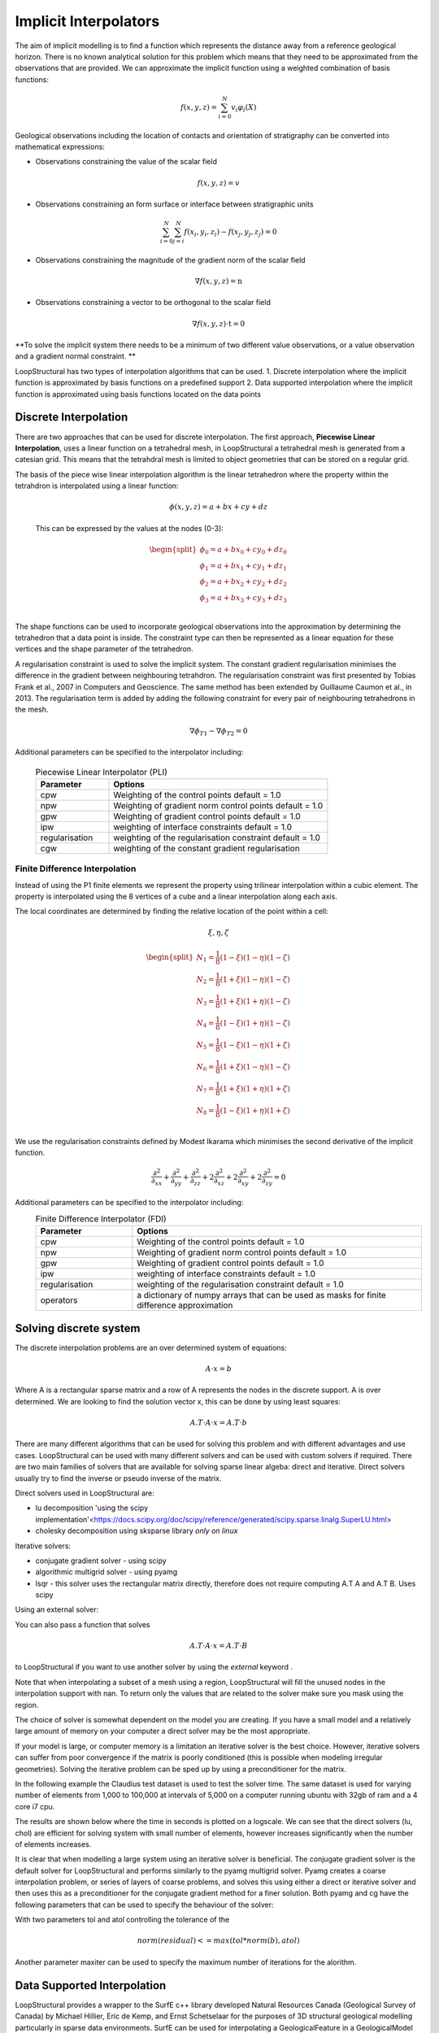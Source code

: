.. _interpolation_options:

Implicit Interpolators
======================
The aim of implicit modelling is to find a function which represents the distance away from a reference geological horizon.
There is no known analytical solution for this problem which means that they need to be approximated from the observations that are provided.
We can approximate the implicit function using a weighted combination of basis functions: 

.. math:: f(x,y,z) = \sum^N_{i=0} v_i \varphi_i(X) 

Geological observations including the location of contacts and orientation of stratigraphy can be converted into mathematical expressions:

* Observations constraining the value of the scalar field 

.. math:: f(x,y,z) = v

* Observations constraining an form surface or interface between stratigraphic units 

.. math:: \sum^N_{i=0} \sum^N_{j=i} f(x_i,y_i,z_i) - f(x_j,y_j,z_j) = 0

* Observations constraining the magnitude of the gradient norm of the scalar field   

.. math:: \nabla f(x,y,z) = \textbf{n}

* Observations constraining a vector to be orthogonal to the scalar field

.. math:: \nabla f(x,y,z) \cdot \textbf{t} = 0

**To solve the implicit system there needs to be a minimum of two different value observations, or a value observation and a gradient normal constraint. **

LoopStructural has two types of interpolation algorithms that can be used.
1. Discrete interpolation where the implicit function is approximated by basis functions on a predefined support
2. Data supported interpolation where the implicit function is approximated using basis functions located on the data points

Discrete Interpolation
-----------------------
There are two approaches that can be used for discrete interpolation. 
The first approach, **Piecewise Linear Interpolation**, uses a linear function on a tetrahedral mesh, in LoopStructural a tetrahedral mesh is generated from a catesian grid.
This means that the tetrahdral mesh is limited to object geometries that can be stored on a regular grid.

The basis of the piece wise linear interpolation algorithm is the linear tetrahedron where the property within the tetrahdron is interpolated using a linear function:

 .. math:: \phi (x,y,z) = a + bx + cy + dz

 This can be expressed by the values at the nodes (0-3):
 
 .. math::
 
    \begin{split}
    \phi_0 = a + bx_0 + cy_0 + dz_0 \\
    \phi_1 = a + bx_1 + cy_1 + dz_1 \\
    \phi_2 = a + bx_2 + cy_2 + dz_2 \\
    \phi_3 = a + bx_3 + cy_3 + dz_3 \\
    \end{split}

The shape functions can be used to incorporate geological observations into the approximation by determining the tetrahedron that a data point is inside.
The constraint type can then be represented as a linear equation for these vertices and the shape parameter of the tetrahedron.

A regularisation constraint is used to solve the implicit system. 
The constant gradient regularisation minimises the difference in the gradient between neighbouring tetrahdron.
The regularisation constraint was first presented by Tobias Frank et al., 2007 in Computers and Geoscience. 
The same method has been extended by Guillaume Caumon et al., in 2013. 
The regularisation term is added by adding the following constraint for every pair of neighbouring tetrahedrons in the mesh.

.. math:: \nabla\phi_{T1} - \nabla\phi_{T2} = 0

Additional parameters can be specified to the interpolator including:

  .. list-table:: Piecewise Linear Interpolator (PLI)
      :widths: 25 75
      :header-rows: 1

      * - Parameter
        - Options
      * - cpw
        - Weighting of the control points default = 1.0
      * - npw
        - Weighting of gradient norm control points default = 1.0 
      * - gpw
        - Weighting of gradient control points default = 1.0
      * - ipw
        - weighting of interface constraints default = 1.0 
      * - regularisation
        - weighting of the regularisation constraint default = 1.0
      * - cgw
        - weighting of the constant gradient regularisation
        


Finite Difference Interpolation
~~~~~~~~~~~~~~~~~~~~~~~~~~~~~~~
Instead of using the P1 finite elements we represent the property using trilinear interpolation within a cubic element.
The property is interpolated using the 8 vertices of a cube and a linear interpolation along each axis. 

The local coordinates are determined by finding the relative location of the point within a cell:

 .. math:: \xi, \eta, \zeta 


.. math:: 
    \begin{split}
    N_1 = \frac{1}{8}(1-\xi)(1-\eta)(1-\zeta) \\
    N_2 = \frac{1}{8}(1+\xi)(1-\eta)(1-\zeta) \\
    N_3 = \frac{1}{8}(1+\xi)(1+\eta)(1-\zeta) \\
    N_4 = \frac{1}{8}(1-\xi)(1+\eta)(1-\zeta) \\
    N_5 = \frac{1}{8}(1-\xi)(1-\eta)(1+\zeta) \\
    N_6 = \frac{1}{8}(1+\xi)(1-\eta)(1-\zeta) \\
    N_7 = \frac{1}{8}(1+\xi)(1+\eta)(1+\zeta) \\
    N_8 = \frac{1}{8}(1-\xi)(1+\eta)(1+\zeta) \\
    \end{split}

We use the regularisation constraints defined by Modest Ikarama which minimises the second derivative of the implicit function.

.. math::
    \frac{\partial^2}{\partial_{xx}}+\frac{\partial^2}{\partial_{yy}}+\frac{\partial^2}{\partial_{zz}}+2\frac{\partial^2}{\partial_{xz}}+2\frac{\partial^2}{\partial_{xy}}+2 \frac{\partial^2}{\partial_{zy}} = 0

Additional parameters can be specified to the interpolator including:
  .. list-table:: Finite Difference Interpolator (FDI)
      :widths: 25 75
      :header-rows: 1

      * - Parameter
        - Options
      * - cpw
        - Weighting of the control points default = 1.0
      * - npw
        - Weighting of gradient norm control points default = 1.0 
      * - gpw
        - Weighting of gradient control points default = 1.0
      * - ipw
        - weighting of interface constraints default = 1.0 
      * - regularisation
        - weighting of the regularisation constraint default = 1.0
      * - operators
        - a dictionary of numpy arrays that can be used as masks for finite difference approximation
        
Solving discrete system
-----------------------

The discrete interpolation problems are an over determined system of equations:

.. math::
  A \cdot x = b

Where A is a rectangular sparse matrix and a row of A represents the nodes in the discrete support. 
A is over determined.
We are looking to find the solution vector x, this can be done by using least squares:

.. math::
  A.T \cdot A \cdot x = A.T \cdot b

There are many different algorithms that can be used for solving this problem and with different advantages and use cases. 
LoopStructural can be used with many different solvers and can be used with custom solvers if required.
There are two main families of solvers that are available for solving sparse linear algeba: direct and iterative. 
Direct solvers usually try to find the inverse or pseudo inverse of the matrix. 

Direct solvers used in LoopStructural are:

* lu decomposition 'using the scipy implementation'<https://docs.scipy.org/doc/scipy/reference/generated/scipy.sparse.linalg.SuperLU.html>
* cholesky decomposition using sksparse library *only on linux*




Iterative solvers:

* conjugate gradient solver - using scipy
* algorithmic multigrid solver - using pyamg
* lsqr - this solver uses the rectangular matrix directly, therefore does not require computing A.T A and A.T B. Uses scipy

.. code-block:
  model.create_and_add_foliation('my_foliation',solver='lu')
  model.create_and_add_foliation('my_foliation',solver='chol')
  model.create_and_add_foliation('my_foliation',solver='cg')
  model.create_and_add_foliation('my_foliation',solver='lsqr')
  model.create_and_add_foliation('my_foliation',solver='pyamg')

Using an external solver:

You can also pass a function that solves

.. math::
   A.T \cdot A \cdot x = A.T \cdot B

to LoopStructural if you want to use another solver by using the `external` keyword . 

.. code-block:
  def mysolver(A,B):
    from scipy.sparse.linalg import gmres
    x = gmres(A,B)
    return x[0]
  model.create_and_add_foliation('my_foliation',solver='external',external=mysolver)
 
 The solution to the least squares problem will be stored in the interpolator object and can be easily accessed:

.. code-block:
  model.create_and_add_foliation('my_foliation',solver='pyamg')
  pyamg_solution = model['my_foliation'].interpolator.c[model['my_foliation'].interpolator.region]

Note that when interpolating a subset of a mesh using a region, LoopStructural will fill the unused nodes in the interpolation support with nan.
To return only the values that are related to the solver make sure you mask using the region.  

The choice of solver is somewhat dependent on the model you are creating. 
If you have a small model and a relatively large amount of memory on your computer a direct solver may be the most appropriate.

If your model is large, or computer memory is a limitation an iterative solver is the best choice.
However, iterative solvers can suffer from poor convergence if the matrix is poorly conditioned (this is possible when modeling irregular geometries).
Solving the iterative problem can be sped up by using a preconditioner for the matrix. 

In the following example the Claudius test dataset is used to test the solver time. 
The same dataset is used for varying number of elements from 1,000 to 100,000 at intervals of 5,000 on a computer running ubuntu with 32gb of ram and a 4 core i7 cpu.

.. code-block::
    from LoopStructural import GeologicalModel
    from LoopStructural.datasets import load_claudius
    import time

    data, bb = load_claudius() # load data
    model = GeologicalModel(bb[0,:],bb[1,:])
    model.set_model_data(data)
    strati = model.create_and_add_foliation('strati',nelements=1e5,solver='pyamg',interpolatortype='FDI') 

    results= {}
    for solver in ['pyamg','chol','cg','lu','lsqr']:
        results[solver] = {'nx':[],'nel':[],'time':[],'c':[]}
        for nel in np.arange(1e3,1e5,5e3):
            start = time.time()
            strati = model.create_and_add_foliation('strati',nelements=nel,solver=solver,interpolatortype='FDI')
            strati.builder.update()
            results[solver]['time'].append(time.time()-start)
            results[solver]['nx'].append(strati.interpolator.nx)
            results[solver]['nel'].append(nel)
            # optional save out the solution
            # np.save('scalar_field/{}_{}.npy'.format(solver,nel),strati.interpolator.c)

The results are shown below where the time in seconds is plotted on a logscale. 
We can see that the direct solvers (lu, chol) are efficient for solving system with small number of elements, however increases significantly when the number of elements increases.


.. image:: ../images/solver_comparison.png

It is clear that when modelling a large system using an iterative solver is beneficial. 
The conjugate gradient solver is the default solver for LoopStructural and performs similarly to the pyamg multigrid solver.
Pyamg creates a coarse interpolation problem, or series of layers of coarse problems, and solves this using either a direct or iterative solver and then uses this as a preconditioner for the conjugate gradient method for a finer solution. 
Both pyamg and cg have the following parameters that can be used to specify the behaviour of the solver:

With two parameters tol and atol controlling the tolerance of the 

.. math:: norm(residual) <= max(tol*norm(b), atol)  

Another parameter maxiter can be used to specify the maximum number of iterations for the alorithm.

Data Supported Interpolation
-----------------------------
LoopStructural provides a wrapper to the SurfE c++ library developed  Natural Resources Canada (Geological Survey of Canada) by Michael Hillier, Eric de Kemp, and Ernst Schetselaar for the purposes of 3D structural geological modelling particularly in sparse data environments.
SurfE can be used for interpolating a GeologicalFeature in a GeologicalModel by specifying the parameter
.. code-block::
    interpolatortype = 'surfe'
    
Additional parameters can be specified to the interpolator including:

  .. list-table:: Surfe parameters
      :widths: 25 75
      :header-rows: 1

      * - Parameter
        - Options
      * - method
        - single_surface, Laujaunie, horizons
      * - kernel
        - r3, 
      * - greedy
        - tuple (interface misfit, angular misfit)
      * - poly_order
        - integer
      * - radius
        - double, radius for kernel if it uses a shape parameter
      * - anisotropy
        - boolean, whether to use global anisotropy
      
